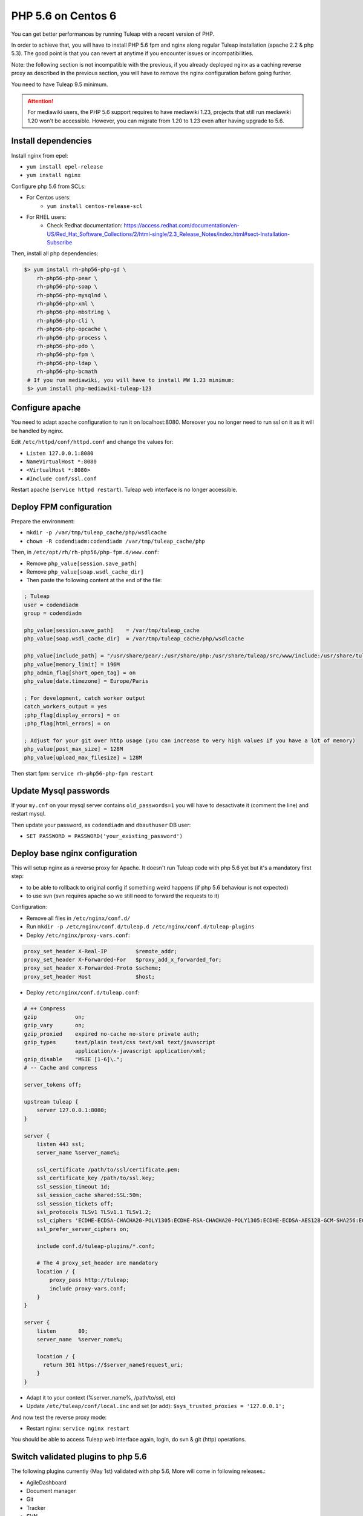 .. _admin_howto_php56-nginx-centos6:

PHP 5.6 on Centos 6
-------------------

You can get better performances by running Tuleap with a recent version of PHP.

In order to achieve that, you will have to install PHP 5.6 fpm and nginx along regular
Tuleap installation (apache 2.2 & php 5.3). The good point is that you can revert
at anytime if you encounter issues or incompatibilities.

Note: the following section is not incompatible with the previous, if you already
deployed nginx as a caching reverse proxy as described in the previous section,
you will have to remove the nginx configuration before going further.

You need to have Tuleap 9.5 minimum.

.. attention::

    For mediawiki users, the PHP 5.6 support requires to have mediawiki 1.23,
    projects that still run mediawiki 1.20 won't be accessible. However, you can
    migrate from 1.20 to 1.23 even after having upgrade to 5.6.

Install dependencies
~~~~~~~~~~~~~~~~~~~~

Install nginx from epel:

* ``yum install epel-release``
* ``yum install nginx``

Configure php 5.6 from SCLs:

* For Centos users:
    * ``yum install centos-release-scl``
* For RHEL users:
    * Check Redhat documentation: https://access.redhat.com/documentation/en-US/Red_Hat_Software_Collections/2/html-single/2.3_Release_Notes/index.html#sect-Installation-Subscribe

Then, install all php dependencies:

.. sourcecode:: bash

    $> yum install rh-php56-php-gd \
        rh-php56-php-pear \
        rh-php56-php-soap \
        rh-php56-php-mysqlnd \
        rh-php56-php-xml \
        rh-php56-php-mbstring \
        rh-php56-php-cli \
        rh-php56-php-opcache \
        rh-php56-php-process \
        rh-php56-php-pdo \
        rh-php56-php-fpm \
        rh-php56-php-ldap \
        rh-php56-php-bcmath
     # If you run mediawiki, you will have to install MW 1.23 minimum:
     $> yum install php-mediawiki-tuleap-123

Configure apache
~~~~~~~~~~~~~~~~

You need to adapt apache configuration to run it on localhost:8080. Moreover you no longer need to run ssl on it as
it will be handled by nginx.

Edit ``/etc/httpd/conf/httpd.conf`` and change the values for:

* ``Listen 127.0.0.1:8080``
* ``NameVirtualHost *:8080``
* ``<VirtualHost *:8080>``
* ``#Include conf/ssl.conf``

Restart apache (``service httpd restart``). Tuleap web interface is no longer accessible.

Deploy FPM configuration
~~~~~~~~~~~~~~~~~~~~~~~~

Prepare the environment:

* ``mkdir -p /var/tmp/tuleap_cache/php/wsdlcache``
* ``chown -R codendiadm:codendiadm /var/tmp/tuleap_cache/php``

Then, in ``/etc/opt/rh/rh-php56/php-fpm.d/www.conf``:

* Remove ``php_value[session.save_path]``
* Remove ``php_value[soap.wsdl_cache_dir]``
* Then paste the following content at the end of the file:

.. sourcecode:: ini

    ; Tuleap
    user = codendiadm
    group = codendiadm

    php_value[session.save_path]    = /var/tmp/tuleap_cache
    php_value[soap.wsdl_cache_dir]  = /var/tmp/tuleap_cache/php/wsdlcache

    php_value[include_path] = "/usr/share/pear/:/usr/share/php:/usr/share/tuleap/src/www/include:/usr/share/tuleap/src:."
    php_value[memory_limit] = 196M
    php_admin_flag[short_open_tag] = on
    php_value[date.timezone] = Europe/Paris

    ; For development, catch worker output
    catch_workers_output = yes
    ;php_flag[display_errors] = on
    ;php_flag[html_errors] = on

    ; Adjust for your git over http usage (you can increase to very high values if you have a lot of memory)
    php_value[post_max_size] = 128M
    php_value[upload_max_filesize] = 128M

Then start fpm: ``service rh-php56-php-fpm restart``

Update Mysql passwords
~~~~~~~~~~~~~~~~~~~~~~

If your ``my.cnf`` on your mysql server contains ``old_passwords=1`` you will have to desactivate it (comment the line)
and restart mysql.

Then update your password, as ``codendiadm`` and ``dbauthuser`` DB user:

* ``SET PASSWORD = PASSWORD('your_existing_password')``

Deploy base nginx configuration
~~~~~~~~~~~~~~~~~~~~~~~~~~~~~~~

This will setup nginx as a reverse proxy for Apache. It doesn't run Tuleap code with php 5.6 yet but it's a mandatory
first step:

* to be able to rollback to original config if something weird happens (if php 5.6 behaviour is not expected)
* to use svn (svn requires apache so we still need to forward the requests to it)

Configuration:

* Remove all files in ``/etc/nginx/conf.d/``
* Run ``mkdir -p /etc/nginx/conf.d/tuleap.d /etc/nginx/conf.d/tuleap-plugins``
* Deploy ``/etc/nginx/proxy-vars.conf``:

.. sourcecode:: nginx

    proxy_set_header X-Real-IP         $remote_addr;
    proxy_set_header X-Forwarded-For   $proxy_add_x_forwarded_for;
    proxy_set_header X-Forwarded-Proto $scheme;
    proxy_set_header Host              $host;

* Deploy ``/etc/nginx/conf.d/tuleap.conf``:

.. sourcecode:: nginx

    # ++ Compress
    gzip            on;
    gzip_vary       on;
    gzip_proxied    expired no-cache no-store private auth;
    gzip_types      text/plain text/css text/xml text/javascript
                    application/x-javascript application/xml;
    gzip_disable    "MSIE [1-6]\.";
    # -- Cache and compress

    server_tokens off;

    upstream tuleap {
        server 127.0.0.1:8080;
    }

    server {
        listen 443 ssl;
        server_name %server_name%;

        ssl_certificate /path/to/ssl/certificate.pem;
        ssl_certificate_key /path/to/ssl.key;
        ssl_session_timeout 1d;
        ssl_session_cache shared:SSL:50m;
        ssl_session_tickets off;
        ssl_protocols TLSv1 TLSv1.1 TLSv1.2;
        ssl_ciphers 'ECDHE-ECDSA-CHACHA20-POLY1305:ECDHE-RSA-CHACHA20-POLY1305:ECDHE-ECDSA-AES128-GCM-SHA256:ECDHE-RSA-AES128-GCM-SHA256:ECDHE-ECDSA-AES256-GCM-SHA384:ECDHE-RSA-AES256-GCM-SHA384:DHE-RSA-AES128-GCM-SHA256:DHE-RSA-AES256-GCM-SHA384:ECDHE-ECDSA-AES128-SHA256:ECDHE-RSA-AES128-SHA256:ECDHE-ECDSA-AES128-SHA:ECDHE-RSA-AES256-SHA384:ECDHE-RSA-AES128-SHA:ECDHE-ECDSA-AES256-SHA384:ECDHE-ECDSA-AES256-SHA:ECDHE-RSA-AES256-SHA:DHE-RSA-AES128-SHA256:DHE-RSA-AES128-SHA:DHE-RSA-AES256-SHA256:DHE-RSA-AES256-SHA:ECDHE-ECDSA-DES-CBC3-SHA:ECDHE-RSA-DES-CBC3-SHA:EDH-RSA-DES-CBC3-SHA:AES128-GCM-SHA256:AES256-GCM-SHA384:AES128-SHA256:AES256-SHA256:AES128-SHA:AES256-SHA:DES-CBC3-SHA:!DSS';
        ssl_prefer_server_ciphers on;

        include conf.d/tuleap-plugins/*.conf;

        # The 4 proxy_set_header are mandatory
        location / {
            proxy_pass http://tuleap;
            include proxy-vars.conf;
        }
    }

    server {
        listen       80;
        server_name  %server_name%;

        location / {
          return 301 https://$server_name$request_uri;
        }
    }

* Adapt it to your context (%server_name%, /path/to/ssl, etc)
* Update ``/etc/tuleap/conf/local.inc`` and set (or add): ``$sys_trusted_proxies = '127.0.0.1';``

And now test the reverse proxy mode:

* Restart nginx: ``service nginx restart``

You should be able to access Tuleap web interface again, login, do svn & git (http) operations.

Switch validated plugins to php 5.6
~~~~~~~~~~~~~~~~~~~~~~~~~~~~~~~~~~~~

The following plugins currently (May 1st) validated with php 5.6, More will come in following releases.:

* AgileDashboard
* Document manager
* Git
* Tracker
* SVN

How to deploy:

.. sourcecode:: bash

    cp /usr/share/tuleap/plugins/tracker/etc/nginx18/tracker.conf /etc/nginx/conf.d/tuleap-plugins
    cp /usr/share/tuleap/plugins/svn/etc/nginx18/svn.conf /etc/nginx/conf.d/tuleap-plugins
    for plugin in agiledashboard docman git; do sed -e "s/%name%/$plugin/" /usr/share/tuleap/src/etc/nginx18/plugin.conf.dist > "/etc/nginx/conf.d/tuleap-plugins/$plugin.conf"; done

Restart nginx (``service nginx restart``) and enjoy !

You can check that tracker pages (for instance) are served by php 5.6 by checking header's responses.
